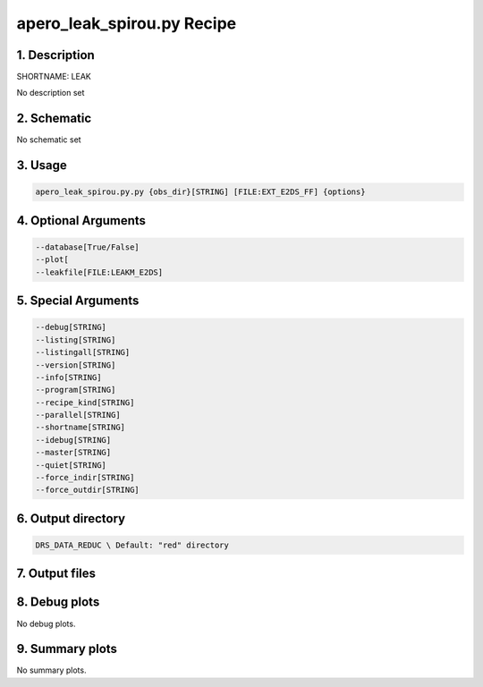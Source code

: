 
.. _recipes_spirou_leak:


################################################################################
apero_leak_spirou.py Recipe
################################################################################


********************************************************************************
1. Description
********************************************************************************


SHORTNAME: LEAK


No description set


********************************************************************************
2. Schematic
********************************************************************************


No schematic set


********************************************************************************
3. Usage
********************************************************************************


.. code-block:: bash

    apero_leak_spirou.py.py {obs_dir}[STRING] [FILE:EXT_E2DS_FF] {options}


********************************************************************************
4. Optional Arguments
********************************************************************************


.. code-block:: bash

     --database[True/False]
     --plot[
     --leakfile[FILE:LEAKM_E2DS]


********************************************************************************
5. Special Arguments
********************************************************************************


.. code-block:: bash

     --debug[STRING]
     --listing[STRING]
     --listingall[STRING]
     --version[STRING]
     --info[STRING]
     --program[STRING]
     --recipe_kind[STRING]
     --parallel[STRING]
     --shortname[STRING]
     --idebug[STRING]
     --master[STRING]
     --quiet[STRING]
     --force_indir[STRING]
     --force_outdir[STRING]


********************************************************************************
6. Output directory
********************************************************************************


.. code-block:: bash

    DRS_DATA_REDUC \ Default: "red" directory


********************************************************************************
7. Output files
********************************************************************************


.. csv-table:: Outputs
   :file: /data/spirou/bin/apero-drs-full/documentation/working/dev/recipe_definitions/spirou_rout_leak_.csv
   :header-rows: 1
   :class: csvtable


********************************************************************************
8. Debug plots
********************************************************************************


No debug plots.


********************************************************************************
9. Summary plots
********************************************************************************


No summary plots.

